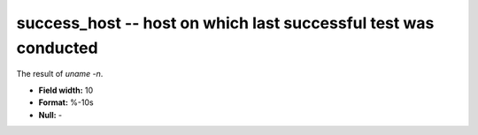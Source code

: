 .. _certify2.0-success_host_attributes:

**success_host** -- host on which last successful test was conducted
--------------------------------------------------------------------

The result of `uname -n`.

* **Field width:** 10
* **Format:** %-10s
* **Null:** -
